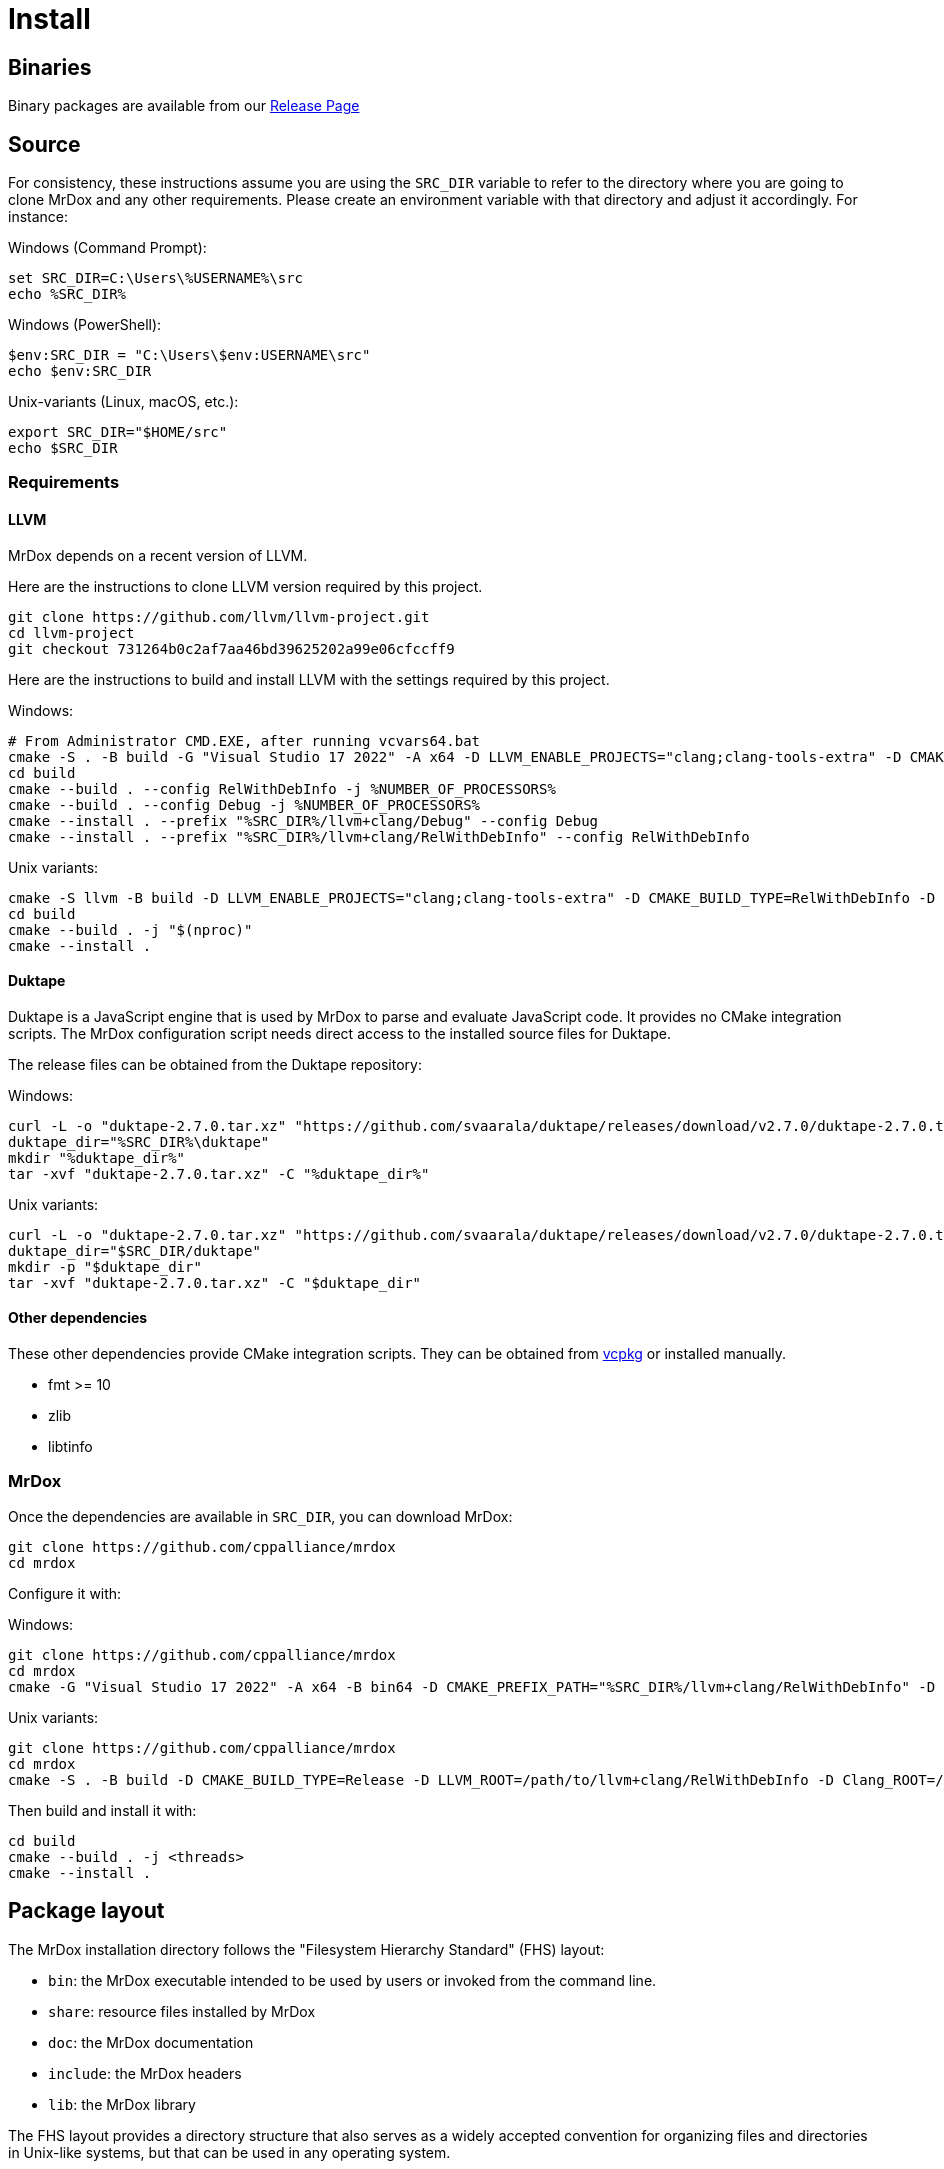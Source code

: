 = Install

== Binaries

Binary packages are available from our https://github.com/cppalliance/mrdox/releases[Release Page,window="_blank"]

== Source

For consistency, these instructions assume you are using the `SRC_DIR` variable to refer to the directory where you are going to clone MrDox and any other requirements.
Please create an environment variable with that directory and adjust it accordingly.
For instance:

Windows (Command Prompt):

[source,commandline]
----
set SRC_DIR=C:\Users\%USERNAME%\src
echo %SRC_DIR%
----

Windows (PowerShell):

[source,bash]
----
$env:SRC_DIR = "C:\Users\$env:USERNAME\src"
echo $env:SRC_DIR
----

Unix-variants (Linux, macOS, etc.):

[source,bash]
----
export SRC_DIR="$HOME/src"
echo $SRC_DIR
----

=== Requirements

==== LLVM

MrDox depends on a recent version of LLVM.

Here are the instructions to clone LLVM version required by this project.

[source,bash]
----
git clone https://github.com/llvm/llvm-project.git
cd llvm-project
git checkout 731264b0c2af7aa46bd39625202a99e06cfccff9
----

Here are the instructions to build and install LLVM with the settings required by this project.

Windows:

[source,commandline]
----
# From Administrator CMD.EXE, after running vcvars64.bat
cmake -S . -B build -G "Visual Studio 17 2022" -A x64 -D LLVM_ENABLE_PROJECTS="clang;clang-tools-extra" -D CMAKE_CONFIGURATION_TYPES="Debug;RelWithDebInfo" -D LLVM_ENABLE_RTTI=ON -D CMAKE_INSTALL_PREFIX=%SRC_DIR%/llvm+clang -D LLVM_ENABLE_IDE=OFF -D LLVM_ENABLE_DIA_SDK=OFF
cd build
cmake --build . --config RelWithDebInfo -j %NUMBER_OF_PROCESSORS%
cmake --build . --config Debug -j %NUMBER_OF_PROCESSORS%
cmake --install . --prefix "%SRC_DIR%/llvm+clang/Debug" --config Debug
cmake --install . --prefix "%SRC_DIR%/llvm+clang/RelWithDebInfo" --config RelWithDebInfo
----

Unix variants:

[source,bash]
----
cmake -S llvm -B build -D LLVM_ENABLE_PROJECTS="clang;clang-tools-extra" -D CMAKE_BUILD_TYPE=RelWithDebInfo -D LLVM_ENABLE_RTTI=ON -D CMAKE_INSTALL_PREFIX=$SRC_DIR/llvm+clang/RelWithDebInfo
cd build
cmake --build . -j "$(nproc)"
cmake --install .
----

==== Duktape

Duktape is a JavaScript engine that is used by MrDox to parse and evaluate JavaScript code.
It provides no CMake integration scripts.
The MrDox configuration script needs direct access to the installed source files for Duktape.

The release files can be obtained from the Duktape repository:

Windows:

[source,commandline]
----
curl -L -o "duktape-2.7.0.tar.xz" "https://github.com/svaarala/duktape/releases/download/v2.7.0/duktape-2.7.0.tar.xz"
duktape_dir="%SRC_DIR%\duktape"
mkdir "%duktape_dir%"
tar -xvf "duktape-2.7.0.tar.xz" -C "%duktape_dir%"
----

Unix variants:

[source,bash]
----
curl -L -o "duktape-2.7.0.tar.xz" "https://github.com/svaarala/duktape/releases/download/v2.7.0/duktape-2.7.0.tar.xz"
duktape_dir="$SRC_DIR/duktape"
mkdir -p "$duktape_dir"
tar -xvf "duktape-2.7.0.tar.xz" -C "$duktape_dir"
----

==== Other dependencies

These other dependencies provide CMake integration scripts.
They can be obtained from https://www.vcpkg.io/[vcpkg] or installed manually.

* fmt >= 10
* zlib
* libtinfo

=== MrDox

Once the dependencies are available in `SRC_DIR`, you can download MrDox:

[source,bash]
----
git clone https://github.com/cppalliance/mrdox
cd mrdox
----

Configure it with:

Windows:

[source,bash]
----
git clone https://github.com/cppalliance/mrdox
cd mrdox
cmake -G "Visual Studio 17 2022" -A x64 -B bin64 -D CMAKE_PREFIX_PATH="%SRC_DIR%/llvm+clang/RelWithDebInfo" -D DUKTAPE_SOURCE_ROOT="%SRC_DIR%\duktape\duktape-2.7.0"
----

Unix variants:

[source,bash]
----
git clone https://github.com/cppalliance/mrdox
cd mrdox
cmake -S . -B build -D CMAKE_BUILD_TYPE=Release -D LLVM_ROOT=/path/to/llvm+clang/RelWithDebInfo -D Clang_ROOT=/path/to/llvm+clang/RelWithDebInfo -D DUKTAPE_SOURCE_ROOT="$SRC_DIR/duktape/duktape-2.7.0"
----

Then build and install it with:

[source,bash]
----
cd build
cmake --build . -j <threads>
cmake --install .
----

== Package layout

The MrDox installation directory follows the "Filesystem Hierarchy Standard" (FHS) layout:

* `bin`: the MrDox executable intended to be used by users or invoked from the command line.
* `share`: resource files installed by MrDox
* `doc`: the MrDox documentation
* `include`: the MrDox headers
* `lib`: the MrDox library

The FHS layout provides a directory structure that also serves as a widely accepted convention for organizing files and directories in Unix-like systems, but that can be used in any operating system.
